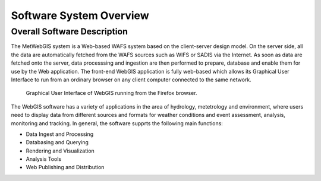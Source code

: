 Software System Overview
========================

.. 2nd Level Heading

Overall Software Description
****************************

The MetWebGIS system is a Web-based WAFS system based on the client-server design model.
On the server side, all the data are automatically fetched from the WAFS sources such as WIFS or SADIS via the Internet.
As soon as data are fetched onto the server, data processsing and ingestion are then performed to prepare, 
database and enable them for use by the Web application.
The front-end WebGIS application is fully web-based which allows its Graphical User Interface to run from an 
ordinary browser on any client computer connected to the same network.

.. figure:: images/web_based_app.png
   :width: 500

   Graphical User Interface of WebGIS running from the Firefox browser.

The WebGIS software has a variety of applications in the area of hydrology, metetrology and
environment, where users need to display data from different sources and formats for weather conditions
and event assessment, analysis, monitoring and tracking. In general, the software supprts the following
main functions:

* Data Ingest and Processing
* Databasing and Querying
* Rendering and Visualization
* Analysis Tools
* Web Publishing and Distribution

